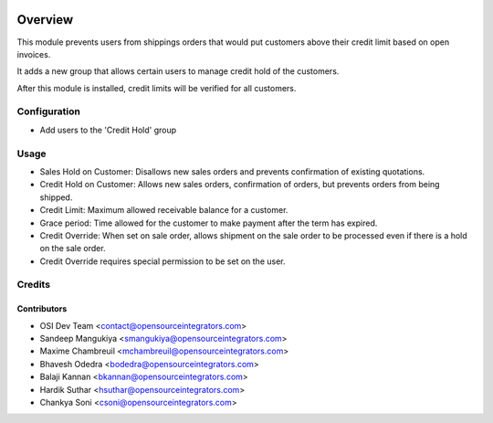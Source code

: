 .. image:: https://img.shields.io/badge/licence-AGPL--3-blue.svg
    :target: http://www.gnu.org/licenses/agpl-3.0-standalone.html
    :alt: License: AGPL-3

========
Overview
========

This module prevents users from shippings orders that would put customers
above their credit limit based on open invoices.

It adds a new group that allows certain users to manage credit hold of the
customers.

After this module is installed, credit limits will be verified for all
customers.

Configuration
=============

* Add users to the 'Credit Hold' group

Usage
=====

* Sales Hold on Customer: Disallows new sales orders and prevents confirmation
  of existing quotations.

* Credit Hold on Customer: Allows new sales orders, confirmation of orders,
  but prevents orders from being shipped.

* Credit Limit: Maximum allowed receivable balance for a customer.

* Grace period: Time allowed for the customer to make payment after the term 
  has expired.

* Credit Override: When set on sale order, allows shipment on the sale order
  to be processed even if there is a hold on the sale order.

* Credit Override requires special permission to be set on the user.

Credits
=======

Contributors
------------

* OSI Dev Team <contact@opensourceintegrators.com>
* Sandeep Mangukiya <smangukiya@opensourceintegrators.com>
* Maxime Chambreuil <mchambreuil@opensourceintegrators.com>
* Bhavesh Odedra <bodedra@opensourceintegrators.com>
* Balaji Kannan <bkannan@opensourceintegrators.com>
* Hardik Suthar <hsuthar@opensourceintegrators.com>
* Chankya Soni <csoni@opensourceintegrators.com>